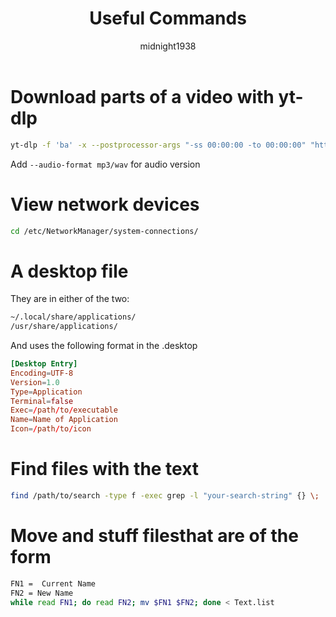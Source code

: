 #+title: Useful Commands
#+author: midnight1938

* Download parts of a video with yt-dlp
#+begin_src bash
yt-dlp -f 'ba' -x --postprocessor-args "-ss 00:00:00 -to 00:00:00" "https://youtu.be"
#+end_src
Add ~--audio-format mp3/wav~ for audio version

* View network devices
#+begin_src bash
cd /etc/NetworkManager/system-connections/
#+end_src

* A desktop file
They are in either of the two:
#+begin_src bash
~/.local/share/applications/
/usr/share/applications/
#+end_src
And uses the following format in the .desktop
#+begin_src conf
[Desktop Entry]
Encoding=UTF-8
Version=1.0
Type=Application
Terminal=false
Exec=/path/to/executable
Name=Name of Application
Icon=/path/to/icon
#+end_src
* Find files with the text
#+begin_src bash
find /path/to/search -type f -exec grep -l "your-search-string" {} \;
#+end_src

* Move and stuff filesthat are of the form
#+begin_src bash
FN1 =  Current Name
FN2 = New Name
while read FN1; do read FN2; mv $FN1 $FN2; done < Text.list
#+end_src
